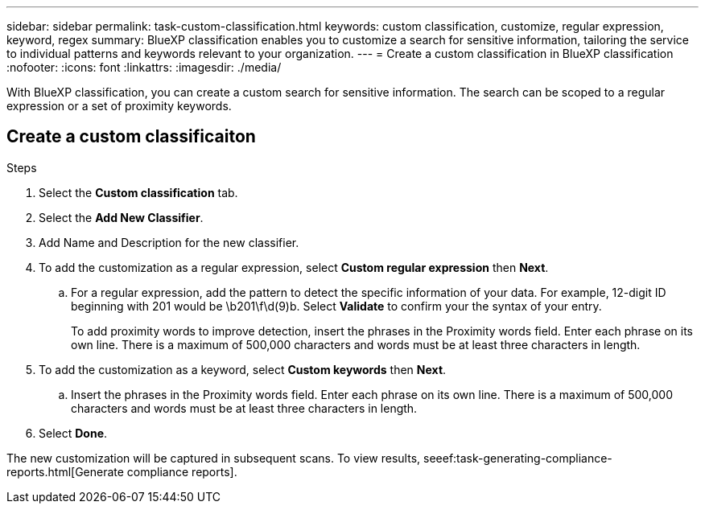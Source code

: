 ---
sidebar: sidebar
permalink: task-custom-classification.html
keywords: custom classification, customize, regular expression, keyword, regex
summary: BlueXP classification enables you to customize a search for sensitive information, tailoring the service to individual patterns and keywords relevant to your organization.
---
= Create a custom classification in BlueXP classification
:nofooter:
:icons: font
:linkattrs:
:imagesdir: ./media/

[.lead]
With BlueXP classification, you can create a custom search for sensitive information. The search can be scoped to a regular expression or a set of proximity keywords. 

== Create a custom classificaiton 

// You must have created a working environment to enable a custom classification. 
// Custom classification is only available for Map & Classify scans, not mapping-only scans. 

.Steps
. Select the **Custom classification** tab. 
. Select the **Add New Classifier**.
. Add Name and Description for the new classifier. 
. To add the customization as a regular expression, select **Custom regular expression** then  **Next**. 

.. For a regular expression, add the pattern to detect the specific information of your data. For example, 12-digit ID beginning with 201 would be \b201\f\d(9)b. Select **Validate** to confirm your the syntax of your entry. 
+
To add proximity words to improve detection, insert the phrases in the Proximity words field. Enter each phrase on its own line. There is a maximum of 500,000 characters and words must be at least three characters in length.
 
. To add the customization as a keyword, select **Custom keywords** then **Next**.
.. Insert the phrases in the Proximity words field. Enter each phrase on its own line. There is a maximum of 500,000 characters and words must be at least three characters in length.
. Select **Done**. 

The new customization will be captured in subsequent scans. To view results, seeef:task-generating-compliance-reports.html[Generate compliance reports].